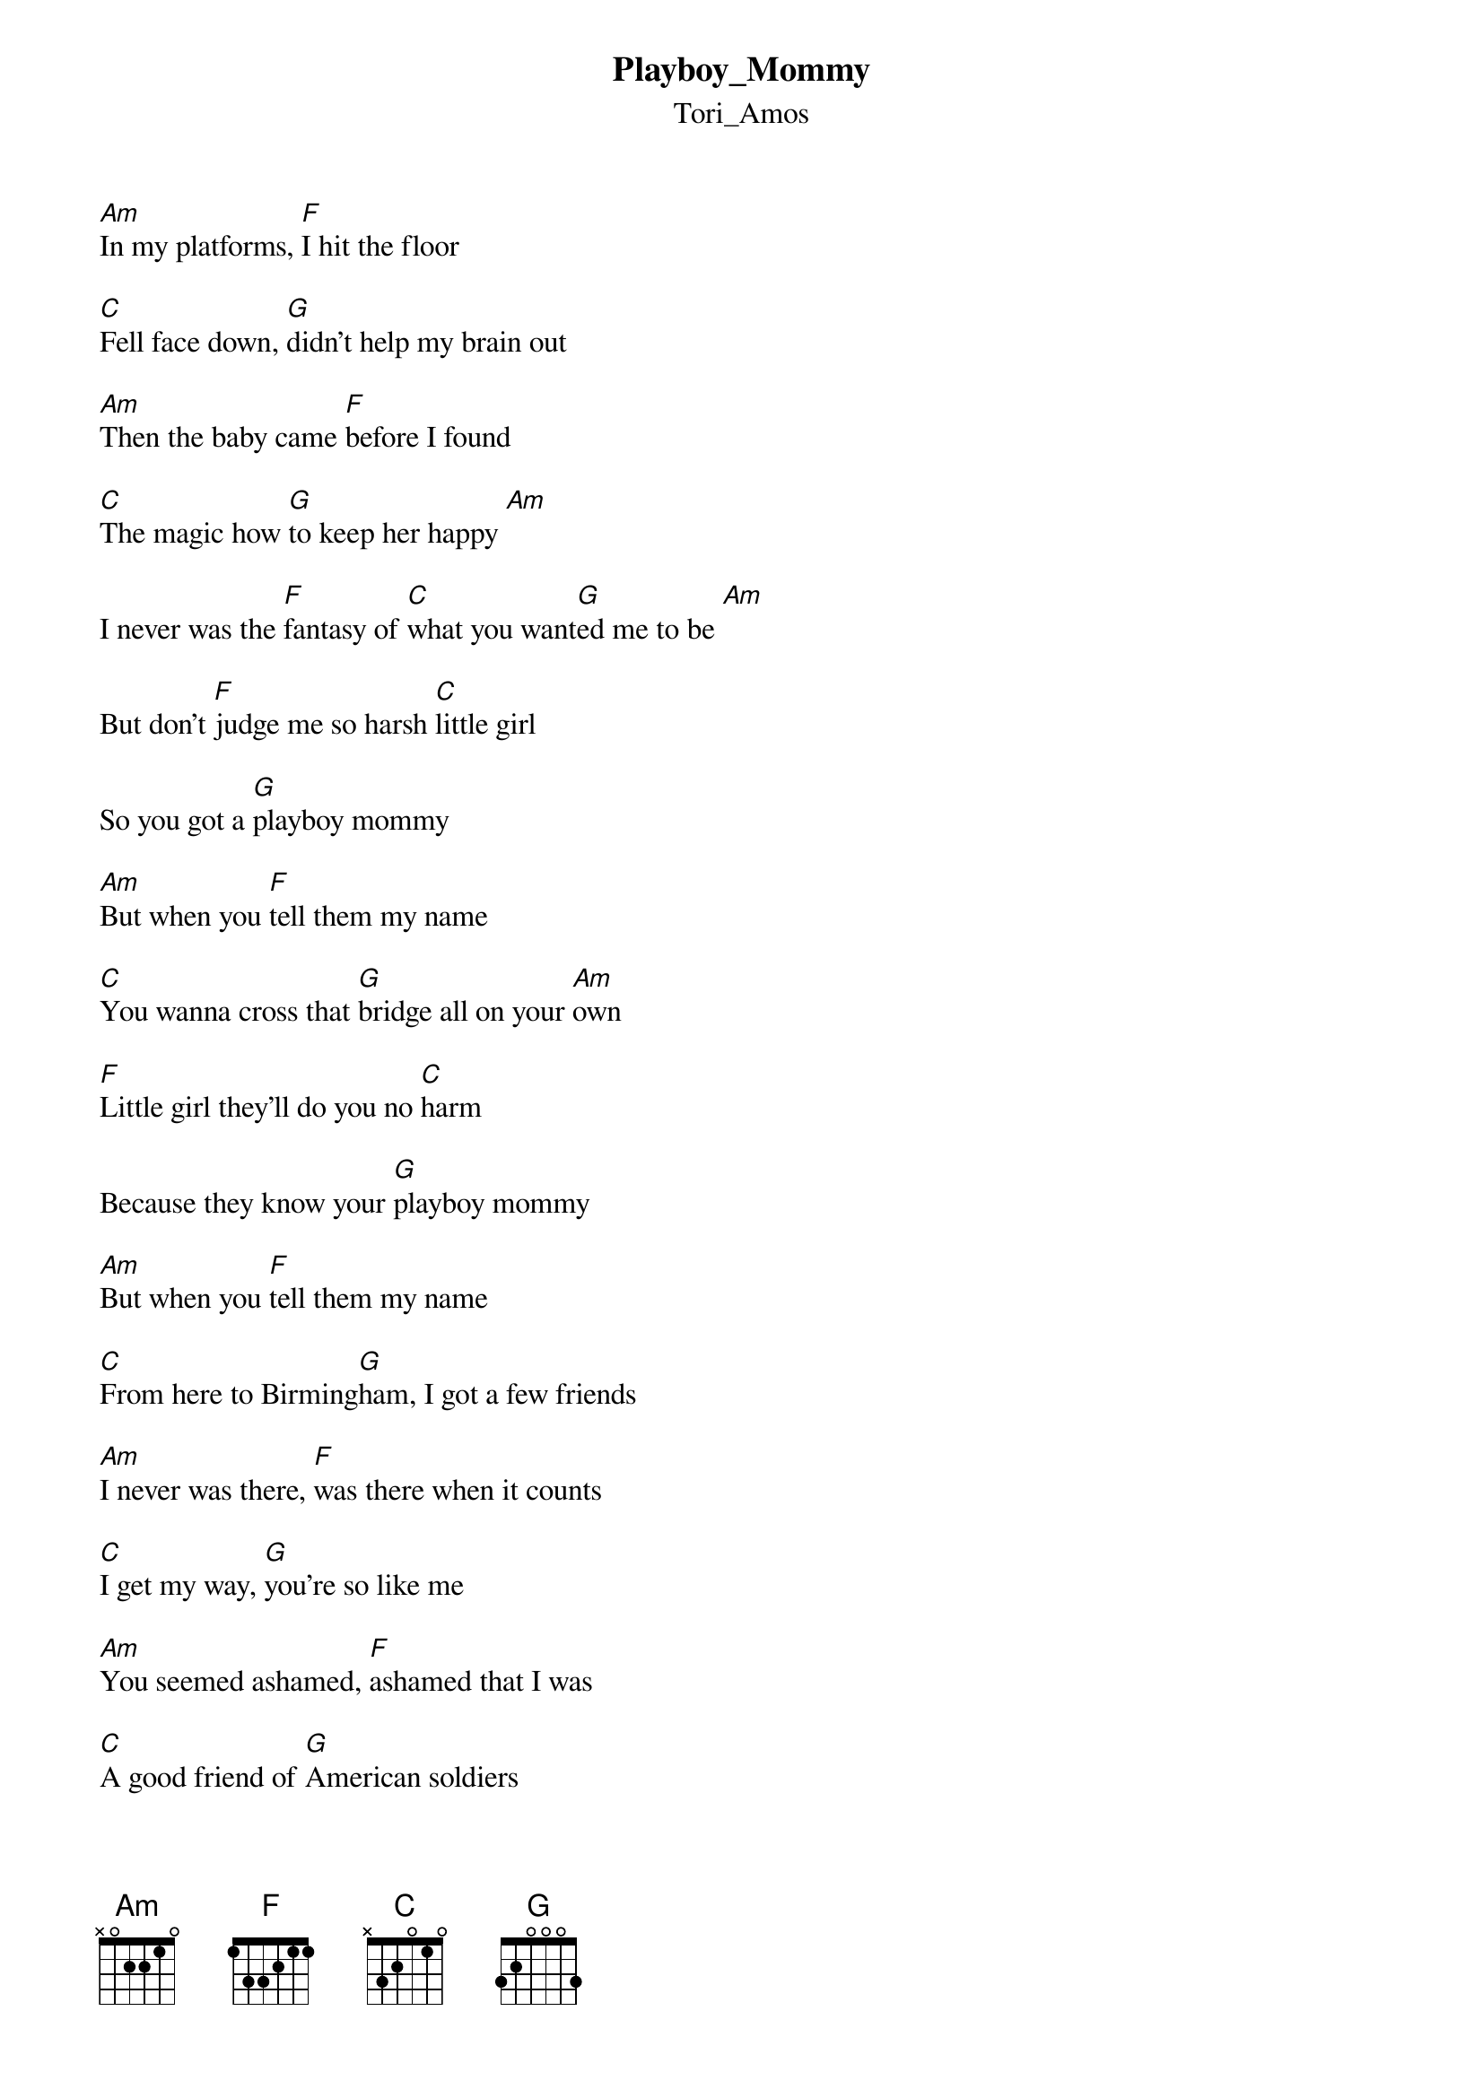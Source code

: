 {t: Playboy_Mommy}
{st: Tori_Amos}
[Am]In my platforms, [F]I hit the floor

[C]Fell face down, [G]didn't help my brain out

[Am]Then the baby came [F]before I found

[C]The magic how [G]to keep her happy [Am]

I never was the [F]fantasy of [C]what you want[G]ed me to be [Am]

But don't [F]judge me so harsh [C]little girl

So you got a [G]playboy mommy

[Am]But when you [F]tell them my name

[C]You wanna cross that [G]bridge all on your [Am]own

[F]Little girl they'll do you no [C]harm

Because they know your [G]playboy mommy

[Am]But when you [F]tell them my name

[C]From here to Birming[G]ham, I got a few friends

[Am]I never was there, [F]was there when it counts

[C]I get my way, [G]you're so like me

[Am]You seemed ashamed, [F]ashamed that I was

[C]A good friend of [G]American soldiers

[Am]I'll say it loud here [F]by your grave

[C]Those angels can't ever [G]take my place [Am]

But don't[F] judge me so harsh[C] little girl

So you got a [G]playboy mommy

[Am]But when you [F]tell them my name

[C]You wanna cross that [G]bridge all on your [Am]own

[F]Little girl they'll do you no [C]harm

Because they know your [G]playboy mommy

[Am]But when you [F]tell them my name

[C]You tell them my name, [G]I got a few friends

{inline}[Am] [F] [C] [G] (2x)

[Am]Somewhere, [F]where the orchids [C]grow

I can't [G]find those churchbells

[Am]That played whe[F]n you died

Played [C]Glori[G]a, [Am]talkin' bout [F]hosanah  [C]    [G]   [Am]

But don't [F]judge me so harsh little[C] girl

So you got a [G]playboy mommy, come home[Am]

But when you [F]tell them soldiers my [C]name

And cross that [G]bridge all on your own [Am]

Little [F]girl they'll do you no [C]harm

'Cause they know [G]your playboy mommy  [Am]

But I'll be [F]home

I'll be [C]home to t[G]ake you in m[Am]y arms[F]
